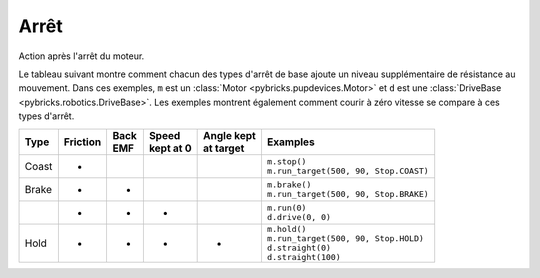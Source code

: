 .. pybricks-requirements::

Arrêt
^^^^^^^^^^^^^^^^^^^^^^^^^^^^^^^

.. class:: Stop

    Action après l'arrêt du moteur.

    .. autoattribute:: pybricks.parameters.Stop.COAST
        :annotation:

    .. autoattribute:: pybricks.parameters.Stop.COAST_SMART
        :annotation:

    .. autoattribute:: pybricks.parameters.Stop.BRAKE
        :annotation:

    .. autoattribute:: pybricks.parameters.Stop.HOLD
        :annotation:

    .. autoattribute:: pybricks.parameters.Stop.NONE
        :annotation:

    Le tableau suivant montre comment chacun des types d'arrêt de base ajoute
    un niveau supplémentaire de résistance au mouvement. Dans ces exemples,
    ``m`` est un :class:`Motor <pybricks.pupdevices.Motor>` et ``d`` est une
    :class:`DriveBase <pybricks.robotics.DriveBase>`. Les exemples
    montrent également comment courir à zéro vitesse se compare à ces types
    d'arrêt.

    +--------+------------+--------+-------------+---------------+-----------------------------------------+
    | | Type | | Friction | | Back | | Speed     |  | Angle kept | | Examples                              |
    |        |            | | EMF  | | kept at 0 |  | at target  |                                         |
    +========+============+========+=============+===============+=========================================+
    | Coast  | +          |        |             |               | | ``m.stop()``                          |
    |        |            |        |             |               | | ``m.run_target(500, 90, Stop.COAST)`` |
    +--------+------------+--------+-------------+---------------+-----------------------------------------+
    | Brake  | +          | +      |             |               | | ``m.brake()``                         |
    |        |            |        |             |               | | ``m.run_target(500, 90, Stop.BRAKE)`` |
    +--------+------------+--------+-------------+---------------+-----------------------------------------+
    |        | +          | +      | +           |               | | ``m.run(0)``                          |
    |        |            |        |             |               | | ``d.drive(0, 0)``                     |
    +--------+------------+--------+-------------+---------------+-----------------------------------------+
    | Hold   | +          | +      | +           | +             | | ``m.hold()``                          |
    |        |            |        |             |               | | ``m.run_target(500, 90, Stop.HOLD)``  |
    |        |            |        |             |               | | ``d.straight(0)``                     |
    |        |            |        |             |               | | ``d.straight(100)``                   |
    +--------+------------+--------+-------------+---------------+-----------------------------------------+
